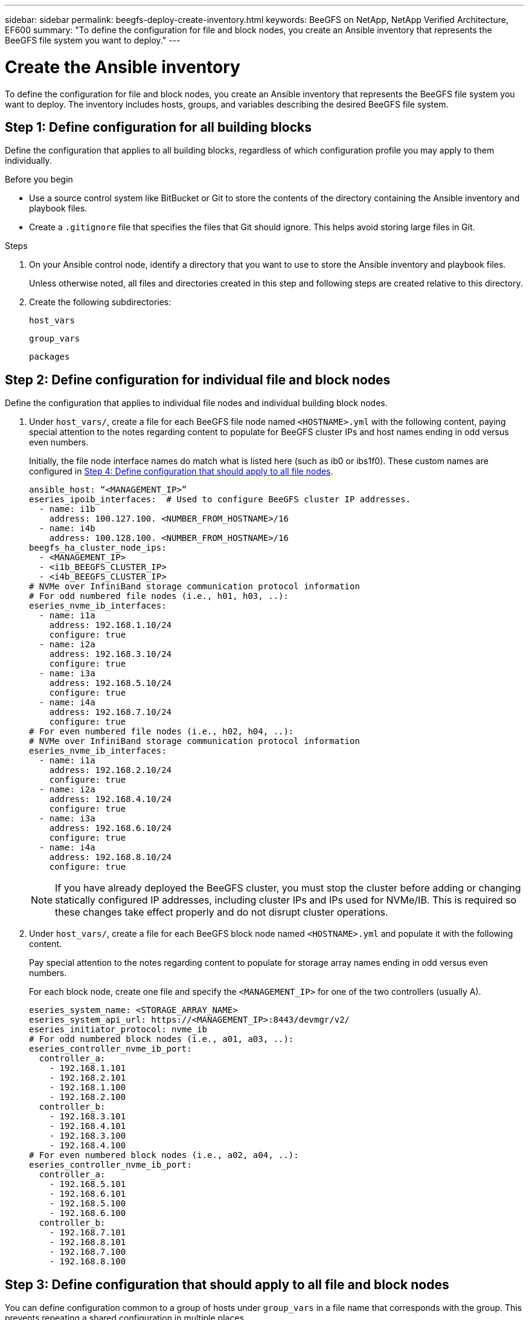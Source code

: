 ---
sidebar: sidebar
permalink: beegfs-deploy-create-inventory.html
keywords: BeeGFS on NetApp, NetApp Verified Architecture, EF600
summary: "To define the configuration for file and block nodes, you create an Ansible inventory that represents the BeeGFS file system you want to deploy."
---

= Create the Ansible inventory
:hardbreaks:
:nofooter:
:icons: font
:linkattrs:
:imagesdir: ./media/

[.lead]
To define the configuration for file and block nodes, you create an Ansible inventory that represents the BeeGFS file system you want to deploy. The inventory includes hosts, groups, and variables describing the desired BeeGFS file system.

== Step 1: Define configuration for all building blocks
Define the configuration that applies to all building blocks, regardless of which configuration profile you may apply to them individually.

.Before you begin
* Use a source control system like BitBucket or Git to store the contents of the directory containing the Ansible inventory and playbook files.

* Create a `.gitignore` file that specifies the files that Git should ignore. This helps avoid storing large files in Git.

.Steps
. On your Ansible control node, identify a directory that you want to use to store the Ansible inventory and playbook files.
+
Unless otherwise noted, all files and directories created in this step and following steps are created relative to this directory.

. Create the following subdirectories:
+
`host_vars`
+
`group_vars`
+
`packages`

== Step 2: Define configuration for individual file and block nodes
Define the configuration that applies to individual file nodes and individual building block nodes.

. Under `host_vars/`,  create a file for each BeeGFS file node named `<HOSTNAME>.yml` with the following content, paying special attention to the notes regarding content to populate for BeeGFS cluster IPs and host names ending in odd versus even numbers.
+
Initially, the file node interface names do match what is listed here (such as ib0 or ibs1f0). These custom names are configured in <<Step 4: Define configuration that should apply to all file nodes>>.
+
....
ansible_host: “<MANAGEMENT_IP>”
eseries_ipoib_interfaces:  # Used to configure BeeGFS cluster IP addresses.
  - name: i1b
    address: 100.127.100. <NUMBER_FROM_HOSTNAME>/16
  - name: i4b
    address: 100.128.100. <NUMBER_FROM_HOSTNAME>/16
beegfs_ha_cluster_node_ips:
  - <MANAGEMENT_IP>
  - <i1b_BEEGFS_CLUSTER_IP>
  - <i4b_BEEGFS_CLUSTER_IP>
# NVMe over InfiniBand storage communication protocol information
# For odd numbered file nodes (i.e., h01, h03, ..):
eseries_nvme_ib_interfaces:
  - name: i1a
    address: 192.168.1.10/24
    configure: true
  - name: i2a
    address: 192.168.3.10/24
    configure: true
  - name: i3a
    address: 192.168.5.10/24
    configure: true
  - name: i4a
    address: 192.168.7.10/24
    configure: true
# For even numbered file nodes (i.e., h02, h04, ..):
# NVMe over InfiniBand storage communication protocol information
eseries_nvme_ib_interfaces:
  - name: i1a
    address: 192.168.2.10/24
    configure: true
  - name: i2a
    address: 192.168.4.10/24
    configure: true
  - name: i3a
    address: 192.168.6.10/24
    configure: true
  - name: i4a
    address: 192.168.8.10/24
    configure: true
....
+
[NOTE]
If you have already deployed the BeeGFS cluster, you must stop the cluster before adding or changing statically configured IP addresses, including cluster IPs and IPs used for NVMe/IB. This is required so these changes take effect properly and do not disrupt cluster operations.

. Under `host_vars/`, create a file for each BeeGFS block node named `<HOSTNAME>.yml` and populate it with the following content.
+
Pay special attention to the notes regarding content to populate for storage array names ending in odd versus even numbers.
+
For each block node, create one file and specify the `<MANAGEMENT_IP>` for one of the two controllers (usually A).
+
....
eseries_system_name: <STORAGE_ARRAY_NAME>
eseries_system_api_url: https://<MANAGEMENT_IP>:8443/devmgr/v2/
eseries_initiator_protocol: nvme_ib
# For odd numbered block nodes (i.e., a01, a03, ..):
eseries_controller_nvme_ib_port:
  controller_a:
    - 192.168.1.101
    - 192.168.2.101
    - 192.168.1.100
    - 192.168.2.100
  controller_b:
    - 192.168.3.101
    - 192.168.4.101
    - 192.168.3.100
    - 192.168.4.100
# For even numbered block nodes (i.e., a02, a04, ..):
eseries_controller_nvme_ib_port:
  controller_a:
    - 192.168.5.101
    - 192.168.6.101
    - 192.168.5.100
    - 192.168.6.100
  controller_b:
    - 192.168.7.101
    - 192.168.8.101
    - 192.168.7.100
    - 192.168.8.100
....

== Step 3: Define configuration that should apply to all file and block nodes

You can define configuration common to a group of hosts under `group_vars` in a file name that corresponds with the group. This prevents repeating a shared configuration in multiple places.

.About this task
Hosts can be in more than one group, and at runtime, Ansible chooses what variables apply to a particular host based on its variable precedence rules. (For more information on these rules, see the Ansible documentation for https://docs.ansible.com/ansible/latest/user_guide/playbooks_variables.html[Using variables^].)

Host-to-group assignments are defined in the actual Ansible inventory file, which is created towards the end of this procedure.

.Step
In Ansible, any configuration you want to apply to all hosts can be defined in a group called `All`.  Create the file `group_vars/all.yml` with the following content:

....
ansible_python_interpreter: /usr/bin/python3
beegfs_ha_ntp_server_pools:  # Modify the NTP server addressess if desired.
  - "pool 0.pool.ntp.org iburst maxsources 3"
  - "pool 1.pool.ntp.org iburst maxsources 3"
....

== Step 4: Define configuration that should apply to all file nodes

The shared configuration for file nodes is defined in a group called `ha_cluster`. The steps in this section build out the configuration that should be included in the `group_vars/ha_cluster.yml` file.

.Steps
. At the top of the file,  define the defaults, including the password to use as the `sudo` user on the file nodes.
+
....
### ha_cluster Ansible group inventory file.
# Place all default/common variables for BeeGFS HA cluster resources below.
### Cluster node defaults
ansible_ssh_user: root
ansible_become_password: <PASSWORD>
eseries_ipoib_default_hook_templates:
  - 99-multihoming.j2 # This is required when configuring additional static IPs (for example cluster IPs) when multiple IB ports are in the same IPoIB subnet.
# If the following options are specified, then Ansible will automatically reboot nodes when necessary for changes to take effect:
eseries_common_allow_host_reboot: true
eseries_common_reboot_test_command: "systemctl --state=active,exited | grep eseries_nvme_ib.service"
....
+
[NOTE]
Particularly for production environments, do not store passwords in plain text. Instead, use the Ansible Vault  (see https://docs.ansible.com/ansible/latest/user_guide/vault.html[Encrypting content with Ansible Vault^]) or the `--ask-become-pass` option when running the playbook. If the `ansible_ssh_user` is already `root`, then you can optionally omit the `ansible_become_password`.

. Optionally, configure a name for the high-availability (HA) cluster and specify a user for intra-cluster communication.
+
If you are modifying the private IP addressing scheme, you must also update the default `beegfs_ha_mgmtd_floating_ip`. This must match what you configure later for the BeeGFS Management resource group.
+
Specify one or more emails that should receive alerts for cluster events using `beegfs_ha_alert_email_list`.
+
....
### Cluster information
beegfs_ha_firewall_configure: True
eseries_beegfs_ha_disable_selinux: True
eseries_selinux_state: disabled
# The following variables should be adjusted depending on the desired configuration:
beegfs_ha_cluster_name: hacluster                  # BeeGFS HA cluster name.
beegfs_ha_cluster_username: hacluster              # BeeGFS HA cluster username.
beegfs_ha_cluster_password: hapassword             # BeeGFS HA cluster username's password.
beegfs_ha_cluster_password_sha512_salt: randomSalt # BeeGFS HA cluster username's password salt.
beegfs_ha_mgmtd_floating_ip: 100.127.101.0         # BeeGFS management service IP address.
# Email Alerts Configuration
beegfs_ha_enable_alerts: True
beegfs_ha_alert_email_list: ["email@example.com"]  # E-mail recipient list for notifications when BeeGFS HA resources change or fail.  Often a distribution list for the team responsible for managing the cluster.
beegfs_ha_alert_conf_ha_group_options:
      mydomain: “example.com”
# The mydomain parameter specifies the local internet domain name. This is optional when the cluster nodes have fully qualified hostnames (i.e. host.example.com).
# Adjusting the following parameters is optional:
beegfs_ha_alert_timestamp_format: "%Y-%m-%d %H:%M:%S.%N" #%H:%M:%S.%N
beegfs_ha_alert_verbosity: 3
#  1) high-level node activity
#  3) high-level node activity + fencing action information + resources (filter on X-monitor)
#  5) high-level node activity + fencing action information + resources
....
+
[NOTE]
While seemingly redundant, `beegfs_ha_mgmtd_floating_ip` is important when you scale the BeeGFS file system beyond a single HA cluster. Subsequent HA clusters are deployed without an additional BeeGFS management service and point at the management service provided by the first cluster.
+
. Configure a fencing agent. (For more details, see https://access.redhat.com/documentation/en-us/red_hat_enterprise_linux/8/html/configuring_and_managing_high_availability_clusters/assembly_configuring-fencing-configuring-and-managing-high-availability-clusters[Configure fencing in a Red Hat High Availability cluster^].) The following output shows examples for configuring common fencing agents. Choose one of these options.
+
For this step, be aware that:

* By default, fencing is enabled, but you need to configure a fencing _agent_.
* The `<HOSTNAME>` specified in the `pcmk_host_map` or `pcmk_host_list` must correspond with the hostname in the Ansible inventory.
* Running the BeeGFS cluster without fencing is not supported, particularly in production. This is largely to ensure when BeeGFS services, including any resource dependencies like block devices, fail over due to an issue, there is no risk of concurrent access by multiple nodes that result in file system corruption or other undesirable or unexpected behavior. If fencing must be disabled, refer to the general notes in the BeeGFS HA role’s getting started guide and set `beegfs_ha_cluster_crm_config_options["stonith-enabled"]` to false in `ha_cluster.yml`.
* There are multiple node-level fencing devices available, and the BeeGFS HA role can configure any fencing agent available in the Red Hat HA package repository. When possible, use a fencing agent that works through the uninterruptible power supply (UPS) or rack power distribution unit (rPDU), because some fencing agents such as the baseboard management controller (BMC) or other lights-out devices that are built into the server might not respond to the fence request under certain failure scenarios.
+
....
### Fencing configuration:
# OPTION 1: To enable fencing using APC Power Distribution Units (PDUs):
beegfs_ha_fencing_agents:
 fence_apc:
   - ipaddr: <PDU_IP_ADDRESS>
     login: <PDU_USERNAME>
     passwd: <PDU_PASSWORD>
     pcmk_host_map: "<HOSTNAME>:<PDU_PORT>,<PDU_PORT>;<HOSTNAME>:<PDU_PORT>,<PDU_PORT>"
# OPTION 2: To enable fencing using the Redfish APIs provided by the Lenovo XCC (and other BMCs):
redfish: &redfish
  username: <BMC_USERNAME>
  password: <BMC_PASSWORD>
  ssl_insecure: 1 # If a valid SSL certificate is not available specify “1”.
beegfs_ha_fencing_agents:
  fence_redfish:
    - pcmk_host_list: <HOSTNAME>
      ip: <BMC_IP>
      <<: *redfish
    - pcmk_host_list: <HOSTNAME>
      ip: <BMC_IP>
      <<: *redfish
# For details on configuring other fencing agents see https://access.redhat.com/documentation/en-us/red_hat_enterprise_linux/8/html/configuring_and_managing_high_availability_clusters/assembly_configuring-fencing-configuring-and-managing-high-availability-clusters.
....

. Enable recommended performance tuning in the Linux OS.
+
While many users find the default settings for the performance parameters generally work well, you can optionally change the default settings for a particular workload. As such, these recommendations are included in the BeeGFS role, but are not enabled by default to ensure users are aware of the tuning applied to their file system.
+
To enable performance tuning, specify:
+
....
### Performance Configuration:
beegfs_ha_enable_performance_tuning: True
....
+
. (Optional) You can adjust the performance tuning parameters in the Linux OS as needed.
+
For a comprehensive list of the available tuning parameters that you can adjust, see the Performance Tuning Defaults section of the BeeGFS HA role in https://github.com/netappeseries/beegfs/tree/master/roles/beegfs_ha_7_2/defaults/main.yml[E-Series BeeGFS GitHub site^]. The default values can be overridden for all nodes in the cluster in this file or the `host_vars` file for an individual node.

. To allow full 200Gb/HDR connectivity between block and file nodes, use the Open Subnet Manager (OpenSM) package from the Mellanox Open Fabrics Enterprise Distribution (MLNX_OFED). (The inbox `opensm` package does not support the necessary virtualization functionality.) Although deployment using Ansible is supported, you must first download the desired packages to the Ansible control node used to run the BeeGFS role.
+
.. Using `curl` or your desired tool, download the packages for the version of OpenSM listed in the technology requirements section from Mellanox’s website to the `packages/` directory. For example:
+
....
curl -o packages/opensm-libs-5.9.0.MLNX20210617.c9f2ade-0.1.54103.x86_64.rpm https://linux.mellanox.com/public/repo/mlnx_ofed/5.4-1.0.3.0/rhel8.4/x86_64/opensm-libs-5.9.0.MLNX20210617.c9f2ade-0.1.54103.x86_64.rpm

curl -o packages/opensm-5.9.0.MLNX20210617.c9f2ade-0.1.54103.x86_64.rpm https://linux.mellanox.com/public/repo/mlnx_ofed/5.4-1.0.3.0/rhel8.4/x86_64/opensm-5.9.0.MLNX20210617.c9f2ade-0.1.54103.x86_64.rpm
....
+
.. Populate the following parameters in `group_vars/ha_cluster.yml` (adjust packages as needed):
+
....
### OpenSM package and configuration information
eseries_ib_opensm_allow_upgrades: true
eseries_ib_opensm_skip_package_validation: true
eseries_ib_opensm_rhel_packages: []
eseries_ib_opensm_custom_packages:
  install:
    - files:
        add:
          "packages/opensm-libs-5.9.0.MLNX20210617.c9f2ade-0.1.54103.x86_64.rpm": "/tmp/"
          "packages/opensm-5.9.0.MLNX20210617.c9f2ade-0.1.54103.x86_64.rpm": "/tmp/"
    - packages:
        add:
          - /tmp/opensm-5.9.0.MLNX20210617.c9f2ade-0.1.54103.x86_64.rpm
          - /tmp/opensm-libs-5.9.0.MLNX20210617.c9f2ade-0.1.54103.x86_64.rpm
  uninstall:
    - packages:
        remove:
          - opensm
          - opensm-libs
      files:
        remove:
          - /tmp/opensm-5.9.0.MLNX20210617.c9f2ade-0.1.54103.x86_64.rpm
          - /tmp/opensm-libs-5.9.0.MLNX20210617.c9f2ade-0.1.54103.x86_64.rpm
eseries_ib_opensm_options:
  virt_enabled: "2"
....

. Configure the `udev` rule to ensure consistent mapping of logical InfiniBand port identifiers to underlying PCIe devices.
+
The `udev` rule must be unique to the PCIe topology of each server platform used as a BeeGFS file node.
+
Use the following values for verified file nodes:
+
....
### Ensure Consistent Logical IB Port Numbering
# OPTION 1: Lenovo SR665 PCIe address-to-logical IB port mapping:
eseries_ipoib_udev_rules:
  "0000:41:00.0": i1a
  "0000:41:00.1": i1b
  "0000:01:00.0": i2a
  "0000:01:00.1": i2b
  "0000:a1:00.0": i3a
  "0000:a1:00.1": i3b
  "0000:81:00.0": i4a
  "0000:81:00.1": i4b

# Note: At this time no other x86 servers have been qualified. Configuration for future qualified file nodes will be added here.
....

. (Optional) Update the metadata target selection algorithm.
+
....
beegfs_ha_beegfs_meta_conf_ha_group_options:
  tuneTargetChooser: randomrobin
....
+
[NOTE]
In verification testing, `randomrobin` was typically used to ensure that test files were evenly distributed across all BeeGFS storage targets during performance benchmarking (for more information on benchmarking, see the BeeGFS site for https://doc.beegfs.io/latest/advanced_topics/benchmark.html[Benchmarking a BeeGFS System^]).  With real world use, this might cause lower numbered targets to fill up faster than higher numbered targets. Omitting `randomrobin` and just using the default `randomized` value has been shown to provide good performance while still utilizing all available targets.

== Step 5: Define the configuration for the common block node

The shared configuration for block nodes is defined in a group called `eseries_storage_systems`. The steps in this section build out the configuration that should be included in the `group_vars/ eseries_storage_systems.yml` file.

.Steps
. Set the Ansible connection to local, provide the system password, and specify if SSL certificates should be verified. (Normally, Ansible uses SSH to connect to managed hosts, but in the case of the NetApp E-Series storage systems used as block nodes, the modules use the REST API for communication.) At the top of the file, add the following:
+
....
### eseries_storage_systems Ansible group inventory file.
# Place all default/common variables for NetApp E-Series Storage Systems here:
ansible_connection: local
eseries_system_password: <PASSWORD>
eseries_validate_certs: false
....
+
[NOTE]
Listing any passwords in plaintext is not recommended. Use Ansible vault or provide the `eseries_system_password` when running Ansible using `--extra-vars`.
+
. To ensure optimal performance, install the versions listed for block nodes in link:beegfs-technology-requirements.html[Technical requirements].
+
Download the corresponding files from the https://mysupport.netapp.com/site/products/all/details/eseries-santricityos/downloads-tab[NetApp Support site^]. You can either upgrade them manually or include them in the `packages/` directory of the Ansible control node, and then populate the following parameters in `eseries_storage_systems.yml` to upgrade using Ansible:
+
....
# Firmware, NVSRAM, and Drive Firmware (modify the filenames as needed):
eseries_firmware_firmware: "packages/RCB_11.70.2_6000_61b1131d.dlp"
eseries_firmware_nvsram: "packages/N6000-872834-D06.dlp"
....
+
. Download and install the latest drive firmware available for the drives installed in your block nodes from the https://mysupport.netapp.com/NOW/download/tools/diskfw_eseries/[NetApp Support site^]. You can either upgrade them manually or include them in the `packages/` directory of the Ansible control node, and then populate the following parameters in `eseries_storage_systems.yml` to upgrade using Ansible:
+
....
eseries_drive_firmware_firmware_list:
  - "packages/<FILENAME>.dlp"
eseries_drive_firmware_upgrade_drives_online: true
....
+
[NOTE]
Setting `eseries_drive_firmware_upgrade_drives_online` to `false` will speed up the upgrade, but should not be done until after BeeGFS is deployed. This is because that setting requires stopping all I/O to the drives before the upgrade to avoid application errors. Although performing an online drive firmware upgrade before configuring volumes is still quick, we recommend you always set this value to `true` to avoid issues later.
+
. To optimize performance, make the following changes to the global configuration:
+
....
# Global Configuration Defaults
eseries_system_cache_block_size: 32768
eseries_system_cache_flush_threshold: 80
eseries_system_default_host_type: linux dm-mp
eseries_system_autoload_balance: disabled
eseries_system_host_connectivity_reporting: disabled
eseries_system_controller_shelf_id: 99 # Required.
....
+
. To ensure optimal volume provisioning and behavior, specify the following parameters:
+
....
# Storage Provisioning Defaults
eseries_volume_size_unit: pct
eseries_volume_read_cache_enable: true
eseries_volume_read_ahead_enable: false
eseries_volume_write_cache_enable: true
eseries_volume_write_cache_mirror_enable: true
eseries_volume_cache_without_batteries: false
eseries_storage_pool_usable_drives: "99:0,99:23,99:1,99:22,99:2,99:21,99:3,99:20,99:4,99:19,99:5,99:18,99:6,99:17,99:7,99:16,99:8,99:15,99:9,99:14,99:10,99:13,99:11,99:12"
....
+
[NOTE]
The value specified for `eseries_storage_pool_usable_drives` is specific to NetApp EF600 block nodes and controls the order in which drives are assigned to new volume groups. This ordering ensures that the I/O to each group is evenly distributed across backend drive channels.
